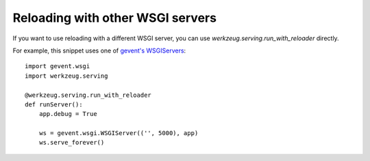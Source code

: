 Reloading with other WSGI servers
=================================

If you want to use reloading with a different WSGI server, you can use
`werkzeug.serving.run_with_reloader` directly.

For example, this snippet uses one of `gevent's WSGIServers`_:


::

    import gevent.wsgi
    import werkzeug.serving
    
    @werkzeug.serving.run_with_reloader
    def runServer():
        app.debug = True
    
        ws = gevent.wsgi.WSGIServer(('', 5000), app)
        ws.serve_forever()
.. _http://hastebin.com/luduhexiso.py: http://hastebin.com/luduhexiso.py
.. _http://werkzeug.pocoo.org/docs/debug/: http://werkzeug.pocoo.org/docs/debug/
.. _https://github.com/aldanor/SocketIO-Flask-Debug: https://github.com/aldanor/SocketIO-Flask-Debug
.. _gevent's WSGIServers: http://www.gevent.org/servers.html

